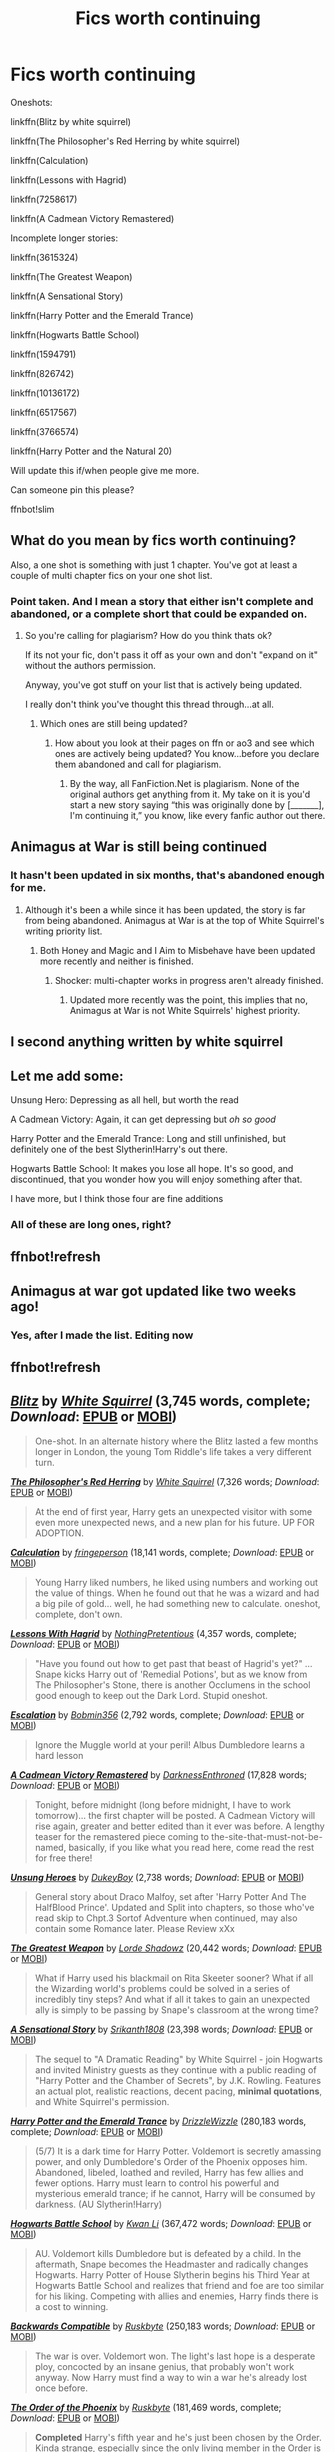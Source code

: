 #+TITLE: Fics worth continuing

* Fics worth continuing
:PROPERTIES:
:Author: 100beep
:Score: 0
:DateUnix: 1606849369.0
:DateShort: 2020-Dec-01
:FlairText: Meta
:END:
Oneshots:

linkffn(Blitz by white squirrel)

linkffn(The Philosopher's Red Herring by white squirrel)

linkffn(Calculation)

linkffn(Lessons with Hagrid)

linkffn(7258617)

linkffn(A Cadmean Victory Remastered)

Incomplete longer stories:

linkffn(3615324)

linkffn(The Greatest Weapon)

linkffn(A Sensational Story)

linkffn(Harry Potter and the Emerald Trance)

linkffn(Hogwarts Battle School)

linkffn(1594791)

linkffn(826742)

linkffn(10136172)

linkffn(6517567)

linkffn(3766574)

linkffn(Harry Potter and the Natural 20)

Will update this if/when people give me more.

Can someone pin this please?

ffnbot!slim


** What do you mean by fics worth continuing?

Also, a one shot is something with just 1 chapter. You've got at least a couple of multi chapter fics on your one shot list.
:PROPERTIES:
:Score: 6
:DateUnix: 1606853526.0
:DateShort: 2020-Dec-01
:END:

*** Point taken. And I mean a story that either isn't complete and abandoned, or a complete short that could be expanded on.
:PROPERTIES:
:Author: 100beep
:Score: -1
:DateUnix: 1606855386.0
:DateShort: 2020-Dec-02
:END:

**** So you're calling for plagiarism? How do you think thats ok?

If its not your fic, don't pass it off as your own and don't "expand on it" without the authors permission.

Anyway, you've got stuff on your list that is actively being updated.

I really don't think you've thought this thread through...at all.
:PROPERTIES:
:Score: 2
:DateUnix: 1606855573.0
:DateShort: 2020-Dec-02
:END:

***** Which ones are still being updated?
:PROPERTIES:
:Author: 100beep
:Score: -1
:DateUnix: 1606855802.0
:DateShort: 2020-Dec-02
:END:

****** How about you look at their pages on ffn or ao3 and see which ones are actively being updated? You know...before you declare them abandoned and call for plagiarism.
:PROPERTIES:
:Score: 4
:DateUnix: 1606855994.0
:DateShort: 2020-Dec-02
:END:

******* By the way, all FanFiction.Net is plagiarism. None of the original authors get anything from it. My take on it is you'd start a new story saying “this was originally done by [_______], I'm continuing it,” you know, like every fanfic author out there.
:PROPERTIES:
:Author: 100beep
:Score: -2
:DateUnix: 1606856121.0
:DateShort: 2020-Dec-02
:END:


** Animagus at War is still being continued
:PROPERTIES:
:Author: SnobbishWizard
:Score: 3
:DateUnix: 1606855728.0
:DateShort: 2020-Dec-02
:END:

*** It hasn't been updated in six months, that's abandoned enough for me.
:PROPERTIES:
:Author: 100beep
:Score: 2
:DateUnix: 1606855774.0
:DateShort: 2020-Dec-02
:END:

**** Although it's been a while since it has been updated, the story is far from being abandoned. Animagus at War is at the top of White Squirrel's writing priority list.
:PROPERTIES:
:Author: SnobbishWizard
:Score: 4
:DateUnix: 1606857170.0
:DateShort: 2020-Dec-02
:END:

***** Both Honey and Magic and I Aim to Misbehave have been updated more recently and neither is finished.
:PROPERTIES:
:Author: 100beep
:Score: 1
:DateUnix: 1606857582.0
:DateShort: 2020-Dec-02
:END:

****** Shocker: multi-chapter works in progress aren't already finished.
:PROPERTIES:
:Author: SnobbishWizard
:Score: 5
:DateUnix: 1606857952.0
:DateShort: 2020-Dec-02
:END:

******* Updated more recently was the point, this implies that no, Animagus at War is not White Squirrels' highest priority.
:PROPERTIES:
:Author: 100beep
:Score: -3
:DateUnix: 1606858059.0
:DateShort: 2020-Dec-02
:END:


** I second anything written by white squirrel
:PROPERTIES:
:Author: drenlogib
:Score: 2
:DateUnix: 1606849477.0
:DateShort: 2020-Dec-01
:END:


** Let me add some:

Unsung Hero: Depressing as all hell, but worth the read

A Cadmean Victory: Again, it can get depressing but /oh so good/

Harry Potter and the Emerald Trance: Long and still unfinished, but definitely one of the best Slytherin!Harry's out there.

Hogwarts Battle School: It makes you lose all hope. It's so good, and discontinued, that you wonder how you will enjoy something after that.

I have more, but I think those four are fine additions
:PROPERTIES:
:Author: PaladinofLaughs
:Score: 1
:DateUnix: 1606849636.0
:DateShort: 2020-Dec-01
:END:

*** All of these are long ones, right?
:PROPERTIES:
:Author: 100beep
:Score: 2
:DateUnix: 1606849708.0
:DateShort: 2020-Dec-01
:END:


** ffnbot!refresh
:PROPERTIES:
:Author: 100beep
:Score: 1
:DateUnix: 1606878269.0
:DateShort: 2020-Dec-02
:END:


** Animagus at war got updated like two weeks ago!
:PROPERTIES:
:Author: drenlogib
:Score: 1
:DateUnix: 1609122673.0
:DateShort: 2020-Dec-28
:END:

*** Yes, after I made the list. Editing now
:PROPERTIES:
:Author: 100beep
:Score: 1
:DateUnix: 1609124740.0
:DateShort: 2020-Dec-28
:END:


** ffnbot!refresh
:PROPERTIES:
:Author: 100beep
:Score: 1
:DateUnix: 1609124771.0
:DateShort: 2020-Dec-28
:END:


** [[https://www.fanfiction.net/s/13222805/1/][*/Blitz/*]] by [[https://www.fanfiction.net/u/5339762/White-Squirrel][/White Squirrel/]] (3,745 words, complete; /Download/: [[http://www.ff2ebook.com/old/ffn-bot/index.php?id=13222805&source=ff&filetype=epub][EPUB]] or [[http://www.ff2ebook.com/old/ffn-bot/index.php?id=13222805&source=ff&filetype=mobi][MOBI]])

#+begin_quote
  One-shot. In an alternate history where the Blitz lasted a few months longer in London, the young Tom Riddle's life takes a very different turn.
#+end_quote

[[https://www.fanfiction.net/s/11189707/1/][*/The Philosopher's Red Herring/*]] by [[https://www.fanfiction.net/u/5339762/White-Squirrel][/White Squirrel/]] (7,326 words; /Download/: [[http://www.ff2ebook.com/old/ffn-bot/index.php?id=11189707&source=ff&filetype=epub][EPUB]] or [[http://www.ff2ebook.com/old/ffn-bot/index.php?id=11189707&source=ff&filetype=mobi][MOBI]])

#+begin_quote
  At the end of first year, Harry gets an unexpected visitor with some even more unexpected news, and a new plan for his future. UP FOR ADOPTION.
#+end_quote

[[https://www.fanfiction.net/s/7619993/1/][*/Calculation/*]] by [[https://www.fanfiction.net/u/1424477/fringeperson][/fringeperson/]] (18,141 words, complete; /Download/: [[http://www.ff2ebook.com/old/ffn-bot/index.php?id=7619993&source=ff&filetype=epub][EPUB]] or [[http://www.ff2ebook.com/old/ffn-bot/index.php?id=7619993&source=ff&filetype=mobi][MOBI]])

#+begin_quote
  Young Harry liked numbers, he liked using numbers and working out the value of things. When he found out that he was a wizard and had a big pile of gold... well, he had something new to calculate. oneshot, complete, don't own.
#+end_quote

[[https://www.fanfiction.net/s/7512124/1/][*/Lessons With Hagrid/*]] by [[https://www.fanfiction.net/u/2713680/NothingPretentious][/NothingPretentious/]] (4,357 words, complete; /Download/: [[http://www.ff2ebook.com/old/ffn-bot/index.php?id=7512124&source=ff&filetype=epub][EPUB]] or [[http://www.ff2ebook.com/old/ffn-bot/index.php?id=7512124&source=ff&filetype=mobi][MOBI]])

#+begin_quote
  "Have you found out how to get past that beast of Hagrid's yet?" ...Snape kicks Harry out of 'Remedial Potions', but as we know from The Philosopher's Stone, there is another Occlumens in the school good enough to keep out the Dark Lord. Stupid oneshot.
#+end_quote

[[https://www.fanfiction.net/s/7258617/1/][*/Escalation/*]] by [[https://www.fanfiction.net/u/777540/Bobmin356][/Bobmin356/]] (2,792 words, complete; /Download/: [[http://www.ff2ebook.com/old/ffn-bot/index.php?id=7258617&source=ff&filetype=epub][EPUB]] or [[http://www.ff2ebook.com/old/ffn-bot/index.php?id=7258617&source=ff&filetype=mobi][MOBI]])

#+begin_quote
  Ignore the Muggle world at your peril! Albus Dumbledore learns a hard lesson
#+end_quote

[[https://www.fanfiction.net/s/13720575/1/][*/A Cadmean Victory Remastered/*]] by [[https://www.fanfiction.net/u/7037477/DarknessEnthroned][/DarknessEnthroned/]] (17,828 words; /Download/: [[http://www.ff2ebook.com/old/ffn-bot/index.php?id=13720575&source=ff&filetype=epub][EPUB]] or [[http://www.ff2ebook.com/old/ffn-bot/index.php?id=13720575&source=ff&filetype=mobi][MOBI]])

#+begin_quote
  Tonight, before midnight (long before midnight, I have to work tomorrow)... the first chapter will be posted. A Cadmean Victory will rise again, greater and better edited than it ever was before. A lengthy teaser for the remastered piece coming to the-site-that-must-not-be-named, basically, if you like what you read here, come read the rest for free there!
#+end_quote

[[https://www.fanfiction.net/s/3615324/1/][*/Unsung Heroes/*]] by [[https://www.fanfiction.net/u/801545/DukeyBoy][/DukeyBoy/]] (2,738 words; /Download/: [[http://www.ff2ebook.com/old/ffn-bot/index.php?id=3615324&source=ff&filetype=epub][EPUB]] or [[http://www.ff2ebook.com/old/ffn-bot/index.php?id=3615324&source=ff&filetype=mobi][MOBI]])

#+begin_quote
  General story about Draco Malfoy, set after 'Harry Potter And The HalfBlood Prince'. Updated and Split into chapters, so those who've read skip to Chpt.3 Sortof Adventure when continued, may also contain some Romance later. Please Review xXx
#+end_quote

[[https://www.fanfiction.net/s/13485239/1/][*/The Greatest Weapon/*]] by [[https://www.fanfiction.net/u/12556853/Lorde-Shadowz][/Lorde Shadowz/]] (20,442 words; /Download/: [[http://www.ff2ebook.com/old/ffn-bot/index.php?id=13485239&source=ff&filetype=epub][EPUB]] or [[http://www.ff2ebook.com/old/ffn-bot/index.php?id=13485239&source=ff&filetype=mobi][MOBI]])

#+begin_quote
  What if Harry used his blackmail on Rita Skeeter sooner? What if all the Wizarding world's problems could be solved in a series of incredibly tiny steps? And what if all it takes to gain an unexpected ally is simply to be passing by Snape's classroom at the wrong time?
#+end_quote

[[https://www.fanfiction.net/s/12473842/1/][*/A Sensational Story/*]] by [[https://www.fanfiction.net/u/4107340/Srikanth1808][/Srikanth1808/]] (23,398 words; /Download/: [[http://www.ff2ebook.com/old/ffn-bot/index.php?id=12473842&source=ff&filetype=epub][EPUB]] or [[http://www.ff2ebook.com/old/ffn-bot/index.php?id=12473842&source=ff&filetype=mobi][MOBI]])

#+begin_quote
  The sequel to "A Dramatic Reading" by White Squirrel - join Hogwarts and invited Ministry guests as they continue with a public reading of "Harry Potter and the Chamber of Secrets", by J.K. Rowling. Features an actual plot, realistic reactions, decent pacing, *minimal quotations*, and White Squirrel's permission.
#+end_quote

[[https://www.fanfiction.net/s/10298096/1/][*/Harry Potter and the Emerald Trance/*]] by [[https://www.fanfiction.net/u/2711324/DrizzleWizzle][/DrizzleWizzle/]] (280,183 words, complete; /Download/: [[http://www.ff2ebook.com/old/ffn-bot/index.php?id=10298096&source=ff&filetype=epub][EPUB]] or [[http://www.ff2ebook.com/old/ffn-bot/index.php?id=10298096&source=ff&filetype=mobi][MOBI]])

#+begin_quote
  (5/7) It is a dark time for Harry Potter. Voldemort is secretly amassing power, and only Dumbledore's Order of the Phoenix opposes him. Abandoned, libeled, loathed and reviled, Harry has few allies and fewer options. Harry must learn to control his powerful and mysterious emerald trance; if he cannot, Harry will be consumed by darkness. (AU Slytherin!Harry)
#+end_quote

[[https://www.fanfiction.net/s/8379655/1/][*/Hogwarts Battle School/*]] by [[https://www.fanfiction.net/u/1023780/Kwan-Li][/Kwan Li/]] (367,472 words; /Download/: [[http://www.ff2ebook.com/old/ffn-bot/index.php?id=8379655&source=ff&filetype=epub][EPUB]] or [[http://www.ff2ebook.com/old/ffn-bot/index.php?id=8379655&source=ff&filetype=mobi][MOBI]])

#+begin_quote
  AU. Voldemort kills Dumbledore but is defeated by a child. In the aftermath, Snape becomes the Headmaster and radically changes Hogwarts. Harry Potter of House Slytherin begins his Third Year at Hogwarts Battle School and realizes that friend and foe are too similar for his liking. Competing with allies and enemies, Harry finds there is a cost to winning.
#+end_quote

[[https://www.fanfiction.net/s/1594791/1/][*/Backwards Compatible/*]] by [[https://www.fanfiction.net/u/226550/Ruskbyte][/Ruskbyte/]] (250,183 words; /Download/: [[http://www.ff2ebook.com/old/ffn-bot/index.php?id=1594791&source=ff&filetype=epub][EPUB]] or [[http://www.ff2ebook.com/old/ffn-bot/index.php?id=1594791&source=ff&filetype=mobi][MOBI]])

#+begin_quote
  The war is over. Voldemort won. The light's last hope is a desperate ploy, concocted by an insane genius, that probably won't work anyway. Now Harry must find a way to win a war he's already lost once before.
#+end_quote

[[https://www.fanfiction.net/s/826742/1/][*/The Order of the Phoenix/*]] by [[https://www.fanfiction.net/u/226550/Ruskbyte][/Ruskbyte/]] (181,469 words, complete; /Download/: [[http://www.ff2ebook.com/old/ffn-bot/index.php?id=826742&source=ff&filetype=epub][EPUB]] or [[http://www.ff2ebook.com/old/ffn-bot/index.php?id=826742&source=ff&filetype=mobi][MOBI]])

#+begin_quote
  *Completed* Harry's fifth year and he's just been chosen by the Order. Kinda strange, especially since the only living member in the Order is Harry! New powers, new friendships, new relationships and old enemies. H/G and R/Hr.
#+end_quote

[[https://www.fanfiction.net/s/10136172/1/][*/Core Threads/*]] by [[https://www.fanfiction.net/u/4665282/theaceoffire][/theaceoffire/]] (376,980 words; /Download/: [[http://www.ff2ebook.com/old/ffn-bot/index.php?id=10136172&source=ff&filetype=epub][EPUB]] or [[http://www.ff2ebook.com/old/ffn-bot/index.php?id=10136172&source=ff&filetype=mobi][MOBI]])

#+begin_quote
  A young boy in a dark cupboard is in great pain. An unusual power will allow him to heal himself, help others, and grow strong in a world of magic. Eventual God-like Harry, Unsure of eventual pairings. Alternate Universe, possible universe/dimension traveling in the future.
#+end_quote

[[https://www.fanfiction.net/s/6517567/1/][*/Harry Potter and the Temporal Beacon/*]] by [[https://www.fanfiction.net/u/2620084/willyolioleo][/willyolioleo/]] (428,826 words; /Download/: [[http://www.ff2ebook.com/old/ffn-bot/index.php?id=6517567&source=ff&filetype=epub][EPUB]] or [[http://www.ff2ebook.com/old/ffn-bot/index.php?id=6517567&source=ff&filetype=mobi][MOBI]])

#+begin_quote
  At the end of 3rd year, Hermione asks Harry for some help with starting an interesting project. If a dark lord's got a 50-year head start on you, maybe what you need is a little more time to even the playing field. AU, Timetravel, HHr, mild Ron bashing. Minimizing new powers, just making good use of existing ones.
#+end_quote

[[https://www.fanfiction.net/s/3766574/1/][*/Prince of the Dark Kingdom/*]] by [[https://www.fanfiction.net/u/1355498/Mizuni-sama][/Mizuni-sama/]] (1,253,480 words; /Download/: [[http://www.ff2ebook.com/old/ffn-bot/index.php?id=3766574&source=ff&filetype=epub][EPUB]] or [[http://www.ff2ebook.com/old/ffn-bot/index.php?id=3766574&source=ff&filetype=mobi][MOBI]])

#+begin_quote
  Ten years ago, Voldemort created his kingdom. Now a confused young wizard stumbles into it, and carves out a destiny. AU. Nondark Harry. MentorVoldemort. VII Ch.8 In which someone is dead, wounded, or kidnapped in every scene.
#+end_quote

--------------

/slim!FanfictionBot/^{2.0.0-beta}
:PROPERTIES:
:Author: FanfictionBot
:Score: 1
:DateUnix: 1609124878.0
:DateShort: 2020-Dec-28
:END:


** Northumbrian is also the master of unfinished works:

- “James and Me” linkao3(8402590) ... we still wait for the conclusion and explanation of the story which started with “Strangers at Drakeshaugh” and continues in this story.
- “MIT: Strange Place” linkao3(9117694) ... the last story of MIT team with the homicidal house-elf of the Lestrange family.
- “Friends and Foes” linkao3(3068435) ... again, the conclusion of the larger multi-volume story started with “Hunters and Prey”, “Research and Development”, and concludes here. Unfortunately, although this is one of the start of the story which could be one of the best of his, it is just multiple beginning of the multiple subplots (the detective story itself, story of Bobbie Beadle, story of Dudley's birthday party), none of which leads anywhere.
- “Aurors and Schoolgirls” linkao3(6057483) ... Hermione & Ginny at Hogwarts for their last year, Harry & Ron dealing with their Auror trainings.
- “MLT: Muggle Liaison Team” linkffn(7071175) ... the first story in the cycle, but unfortunately never finished

And there is many times mentioned (but never even started) story how Lavender, Bobbie, and Camelia dispatched vampire in Whitby.

It is such pity, that these will probably never be finished as Northumbrian seems to left the community.
:PROPERTIES:
:Author: ceplma
:Score: 1
:DateUnix: 1606855353.0
:DateShort: 2020-Dec-02
:END:


** Longer Stories:

Harry Potter and the Temporal Beacon\\
linkffn(6517567)\\
"If at first you don't succeed..." Last update 2013\\
I still hold out hope that this one will be updated in the future, as the author recently returned to ffn, but is currently working on another story.

Core Threads\\
linkffn(10136172)\\
Taking the idea of magical cores and expanding on it greatly. Last update 2017

The Shattering of Souls\\
linkffn(826742)\\
Third part of a series by Ruskbyte, One of the first fanfiction series I ever read. Link goes to Order of the Phoenix, The first part in the series. Originally written when the only thing known of the official OOTP was the name. Last update 2003

Backwards Compatible\\
linkffn(1594791)\\
Another story by Ruskbyte, This is one of the classics for the entire genre of time-travel resets for fanfiction, If you haven't read it, then I highly recommend it.\\
Last update 2005
:PROPERTIES:
:Author: Amuhn
:Score: 1
:DateUnix: 1606856028.0
:DateShort: 2020-Dec-02
:END:
